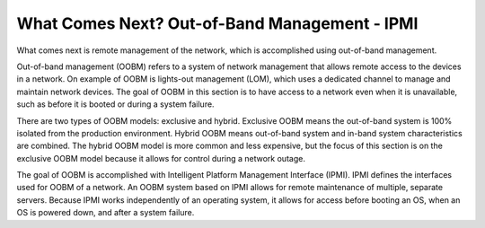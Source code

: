 



What Comes Next? Out-of-Band Management - IPMI
==============================================

What comes next is remote management of the network, which is accomplished using out-of-band management. 

Out-of-band management (OOBM) refers to a system of network management that allows remote access to the devices in a network. On example of OOBM is lights-out management (LOM), which uses a dedicated channel to manage and maintain network devices. The goal of OOBM in this section is to have access to a network even when it is unavailable, such as before it is booted or during a system failure. 

There are two types of OOBM models: exclusive and hybrid. Exclusive OOBM means the out-of-band system is 100% isolated from the production environment. Hybrid OOBM means out-of-band system and in-band system characteristics are combined. The hybrid OOBM model is more common and less expensive, but the focus of this section is on the exclusive OOBM model because it allows for control during a network outage. 

The goal of OOBM is accomplished with Intelligent Platform Management Interface (IPMI). IPMI defines the interfaces used for OOBM of a network. An OOBM system based on IPMI allows for remote maintenance of multiple, separate servers. Because IPMI works independently of an operating system, it allows for access before booting an OS, when an OS is powered down, and after a system failure. 

